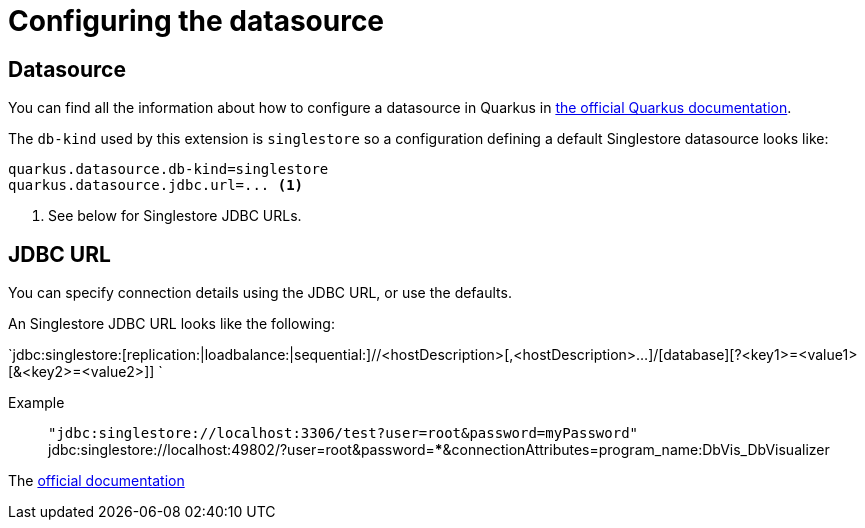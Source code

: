 = Configuring the datasource

== Datasource

You can find all the information about how to configure a datasource in Quarkus in https://quarkus.io/guides/datasource[the official Quarkus documentation].

The `db-kind` used by this extension is `singlestore` so a configuration defining a default Singlestore datasource looks like:

[source,properties]
----
quarkus.datasource.db-kind=singlestore
quarkus.datasource.jdbc.url=... <1>
----
<1> See below for Singlestore JDBC URLs.

== JDBC URL

You can specify connection details using the JDBC URL, or use the defaults.

An Singlestore JDBC URL looks like the following:

`jdbc:singlestore:[replication:|loadbalance:|sequential:]//<hostDescription>[,<hostDescription>...]/[database][?<key1>=<value1>[&<key2>=<value2>]] `

Example:: `"jdbc:singlestore://localhost:3306/test?user=root&password=myPassword"`
jdbc:singlestore://localhost:49802/?user=root&password=***&connectionAttributes=program_name:DbVis_DbVisualizer

The https://github.com/memsql/S2-JDBC-Connector[official documentation]